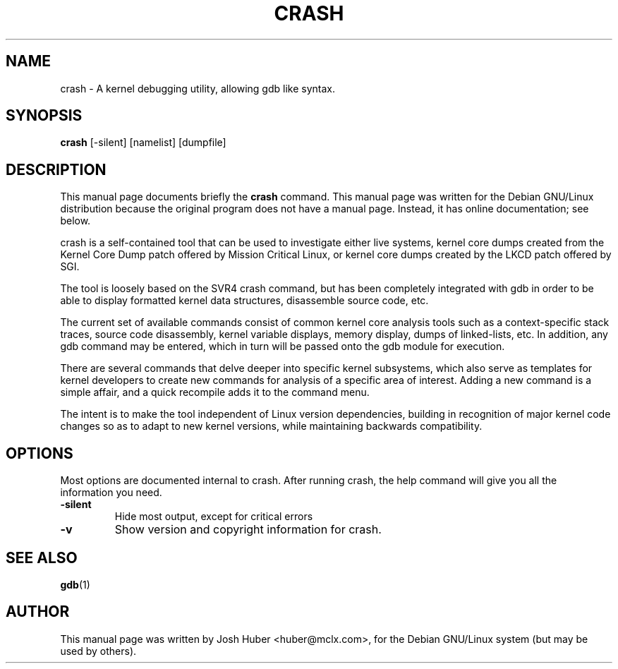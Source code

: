 .\"                                      Hey, EMACS: -*- nroff -*-
.\" First parameter, NAME, should be all caps
.\" Second parameter, SECTION, should be 1-8, maybe w/ subsection
.\" other parameters are allowed: see man(7), man(1)
.TH CRASH 8 "October 11, 2000"
.\" Please adjust this date whenever revising the manpage.
.\"
.\" Some roff macros, for reference:
.\" .nh        disable hyphenation
.\" .hy        enable hyphenation
.\" .ad l      left justify
.\" .ad b      justify to both left and right margins
.\" .nf        disable filling
.\" .fi        enable filling
.\" .br        insert line break
.\" .sp <n>    insert n+1 empty lines
.\" for manpage-specific macros, see man(7)
.SH NAME
crash \- A kernel debugging utility, allowing gdb like syntax.
.SH SYNOPSIS
.B crash
.RI [-silent]
.RI [namelist]
.RI [dumpfile]
.SH DESCRIPTION
This manual page documents briefly the
.B crash
command.
This manual page was written for the Debian GNU/Linux distribution
because the original program does not have a manual page.
Instead, it has online documentation; see below.
.PP
.\" TeX users may be more comfortable with the \fB<whatever>\fP and
.\" \fI<whatever>\fP escape sequences to invode bold face and italics, 
.\" respectively.
crash is a self-contained tool that can be used to
investigate either live systems, kernel core dumps created from the
Kernel Core Dump patch offered by Mission Critical Linux, or kernel
core dumps created by the LKCD patch offered by SGI.

The tool is loosely based on the SVR4 crash command, but has been
completely integrated with gdb in order to be able to display
formatted kernel data structures, disassemble source code, etc.

The current set of available commands consist of common kernel core
analysis tools such as a context-specific stack traces, source code
disassembly, kernel variable displays, memory display, dumps of
linked-lists, etc.  In addition, any gdb command may be entered,
which in turn will be passed onto the gdb module for execution.

There are several commands that delve deeper into specific kernel
subsystems, which also serve as templates for kernel developers
to create new commands for analysis of a specific area of interest.
Adding a new command is a simple affair, and a quick recompile
adds it to the command menu.

The intent is to make the tool independent of Linux version dependencies,
building in recognition of major kernel code changes so as to adapt to
new kernel versions, while maintaining backwards compatibility.
.SH OPTIONS
Most options are documented internal to crash.  After running crash,
the help command will give you all the information you need.
.TP
.B \-silent
Hide most output, except for critical errors
.TP
.B \-v
Show version and copyright information for crash.
.SH SEE ALSO
.BR gdb (1)
.SH AUTHOR
This manual page was written by Josh Huber <huber@mclx.com>,
for the Debian GNU/Linux system (but may be used by others).
